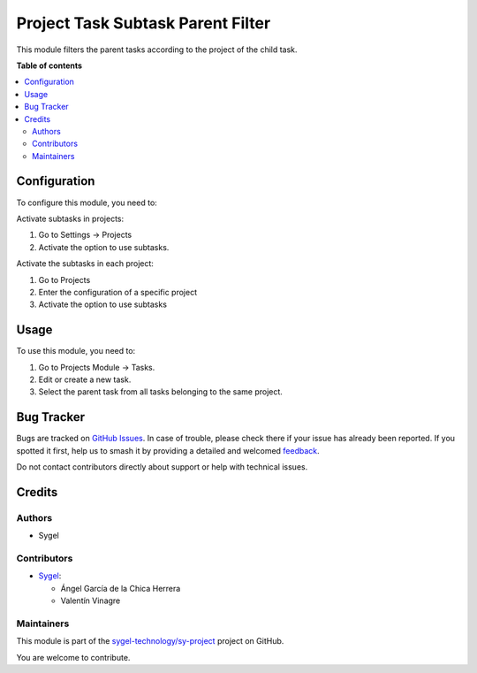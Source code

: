 ==================================
Project Task Subtask Parent Filter
==================================

.. 
   !!!!!!!!!!!!!!!!!!!!!!!!!!!!!!!!!!!!!!!!!!!!!!!!!!!!
   !! This file is generated by oca-gen-addon-readme !!
   !! changes will be overwritten.                   !!
   !!!!!!!!!!!!!!!!!!!!!!!!!!!!!!!!!!!!!!!!!!!!!!!!!!!!
   !! source digest: sha256:b7c18e8921d1efe4a22cfc4c4cea6f510cadd50f39ad1cb06e51ce89468cd343
   !!!!!!!!!!!!!!!!!!!!!!!!!!!!!!!!!!!!!!!!!!!!!!!!!!!!

.. |badge1| image:: https://img.shields.io/badge/maturity-Beta-yellow.png
    :target: https://odoo-community.org/page/development-status
    :alt: Beta
.. |badge2| image:: https://img.shields.io/badge/licence-AGPL--3-blue.png
    :target: http://www.gnu.org/licenses/agpl-3.0-standalone.html
    :alt: License: AGPL-3
.. |badge3| image:: https://img.shields.io/badge/github-sygel--technology%2Fsy--project-lightgray.png?logo=github
    :target: https://github.com/sygel-technology/sy-project/tree/16.0/project_task_subtask_parent_filter
    :alt: sygel-technology/sy-project

|badge1| |badge2| |badge3|

This module filters the parent tasks according to the project of the child task.

**Table of contents**

.. contents::
   :local:

Configuration
=============

To configure this module, you need to:


Activate subtasks in projects:

#. Go to Settings -> Projects
#. Activate the option to use subtasks.


Activate the subtasks in each project:

#. Go to Projects
#. Enter the configuration of a specific project
#. Activate the option to use subtasks


Usage
=====

To use this module, you need to:

#. Go to Projects Module -> Tasks.
#. Edit or create a new task.
#. Select the parent task from all tasks belonging to the same project.

Bug Tracker
===========

Bugs are tracked on `GitHub Issues <https://github.com/sygel-technology/sy-project/issues>`_.
In case of trouble, please check there if your issue has already been reported.
If you spotted it first, help us to smash it by providing a detailed and welcomed
`feedback <https://github.com/sygel-technology/sy-project/issues/new?body=module:%20project_task_subtask_parent_filter%0Aversion:%2016.0%0A%0A**Steps%20to%20reproduce**%0A-%20...%0A%0A**Current%20behavior**%0A%0A**Expected%20behavior**>`_.

Do not contact contributors directly about support or help with technical issues.

Credits
=======

Authors
~~~~~~~

* Sygel

Contributors
~~~~~~~~~~~~

* `Sygel <https://www.sygel.es>`__:

  * Ángel García de la Chica Herrera
  * Valentín Vinagre


Maintainers
~~~~~~~~~~~

This module is part of the `sygel-technology/sy-project <https://github.com/sygel-technology/sy-project/tree/16.0/project_task_subtask_parent_filter>`_ project on GitHub.

You are welcome to contribute.
